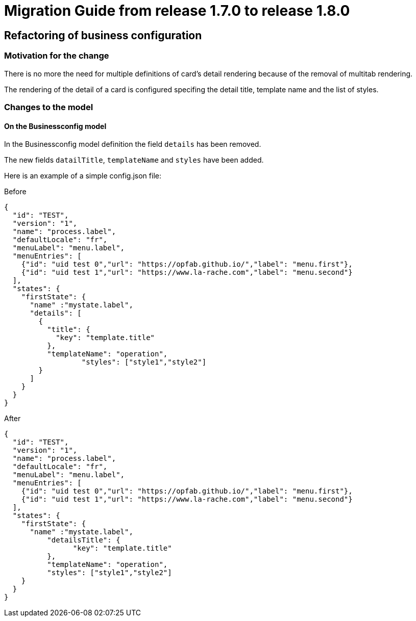 // Copyright (c) 2020 RTE (http://www.rte-france.com)
// See AUTHORS.txt
// This document is subject to the terms of the Creative Commons Attribution 4.0 International license.
// If a copy of the license was not distributed with this
// file, You can obtain one at https://creativecommons.org/licenses/by/4.0/.
// SPDX-License-Identifier: CC-BY-4.0

= Migration Guide from release 1.7.0 to release 1.8.0 

== Refactoring of business configuration 

=== Motivation for the change
There is no more the need for multiple definitions of card's detail rendering because of the removal of multitab rendering.

The rendering of the detail of a card is configured specifing the detail title, template name and the list of styles.

=== Changes to the model

==== On the Businessconfig model
In the Businessconfig model definition the field `details` has been removed.

The new fields `datailTitle`, `templateName` and `styles` have been added.

Here is an example of a simple config.json file:

.Before
[source,json]
----

{
  "id": "TEST",
  "version": "1",
  "name": "process.label",
  "defaultLocale": "fr",
  "menuLabel": "menu.label",
  "menuEntries": [
    {"id": "uid test 0","url": "https://opfab.github.io/","label": "menu.first"},
    {"id": "uid test 1","url": "https://www.la-rache.com","label": "menu.second"}
  ],
  "states": {
    "firstState": {
      "name" :"mystate.label",
      "details": [
        {
          "title": {
            "key": "template.title"
          },
          "templateName": "operation",
		  "styles": ["style1","style2"]
        }
      ]
    }
  }
}

----

.After
[source,json]
----

{
  "id": "TEST",
  "version": "1",
  "name": "process.label",
  "defaultLocale": "fr",
  "menuLabel": "menu.label",
  "menuEntries": [
    {"id": "uid test 0","url": "https://opfab.github.io/","label": "menu.first"},
    {"id": "uid test 1","url": "https://www.la-rache.com","label": "menu.second"}
  ],
  "states": {
    "firstState": {
      "name" :"mystate.label",
	  "detailsTitle": {
		"key": "template.title"
	  },
	  "templateName": "operation",
	  "styles": ["style1","style2"]
    }
  }
}
----
